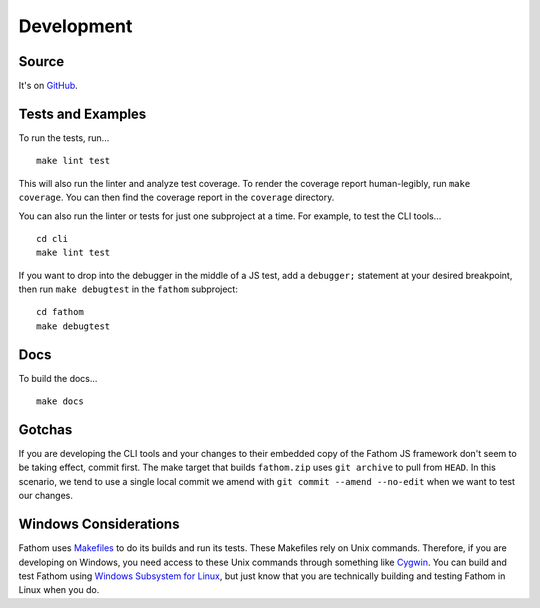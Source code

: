 ===========
Development
===========

Source
======

It's on `GitHub <https://github.com/mozilla/fathom>`_.

Tests and Examples
==================

To run the tests, run... ::

    make lint test

This will also run the linter and analyze test coverage. To render the coverage report human-legibly, run ``make coverage``. You can then find the coverage report in the ``coverage`` directory.

You can also run the linter or tests for just one subproject at a time. For example, to test the CLI tools... ::

    cd cli
    make lint test

If you want to drop into the debugger in the middle of a JS test, add a ``debugger;`` statement at your desired breakpoint, then run ``make debugtest`` in the ``fathom`` subproject::

    cd fathom
    make debugtest

Docs
====

To build the docs... ::

    make docs

Gotchas
=======

If you are developing the CLI tools and your changes to their embedded copy of the Fathom JS framework don't seem to be taking effect, commit first. The make target that builds ``fathom.zip`` uses ``git archive`` to pull from ``HEAD``. In this scenario, we tend to use a single local commit we amend with ``git commit --amend --no-edit`` when we want to test our changes.

Windows Considerations
======================

Fathom uses `Makefiles <https://www.gnu.org/software/make/manual/make.html>`_ to do its builds and run its tests. These Makefiles rely on Unix commands. Therefore, if you are developing on Windows, you need access to these Unix commands through something like `Cygwin <https://www.cygwin.com/>`_. You can build and test Fathom using `Windows Subsystem for Linux <https://docs.microsoft.com/en-us/windows/wsl/>`_, but just know that you are technically building and testing Fathom in Linux when you do.
